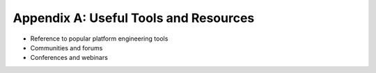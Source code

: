 Appendix A: Useful Tools and Resources 
######################################  

- Reference to popular platform engineering tools  
- Communities and forums  
- Conferences and webinars